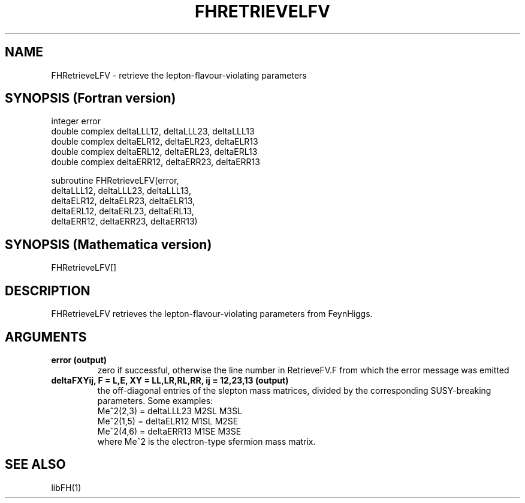.TH FHRETRIEVELFV 1 "30-May-2012"
.SH NAME
.PP
FHRetrieveLFV \- retrieve the lepton-flavour-violating parameters
.SH SYNOPSIS (Fortran version)
.PP
integer error
.br
double complex deltaLLL12, deltaLLL23, deltaLLL13
.br
double complex deltaELR12, deltaELR23, deltaELR13
.br
double complex deltaERL12, deltaERL23, deltaERL13
.br
double complex deltaERR12, deltaERR23, deltaERR13
.sp
subroutine FHRetrieveLFV(error,
  deltaLLL12, deltaLLL23, deltaLLL13,
  deltaELR12, deltaELR23, deltaELR13,
  deltaERL12, deltaERL23, deltaERL13,
  deltaERR12, deltaERR23, deltaERR13)
.SH SYNOPSIS (Mathematica version)
.PP
FHRetrieveLFV[]
.SH DESCRIPTION
FHRetrieveLFV retrieves the lepton-flavour-violating parameters 
from FeynHiggs.
.SH ARGUMENTS
.TP
.B error (output)
zero if successful, otherwise the line number in RetrieveFV.F from
which the error message was emitted
.TP
.B deltaFXYij, F = L,E, XY = LL,LR,RL,RR, ij = 12,23,13 (output)
the off-diagonal entries of the slepton mass matrices, divided by the
corresponding SUSY-breaking parameters.  Some examples:
.br
   Me^2(2,3) = deltaLLL23 M2SL M3SL
.br
   Me^2(1,5) = deltaELR12 M1SL M2SE
.br
   Me^2(4,6) = deltaERR13 M1SE M3SE
.br
where Me^2 is the electron-type sfermion mass matrix.
.SH SEE ALSO
.PP
libFH(1)

